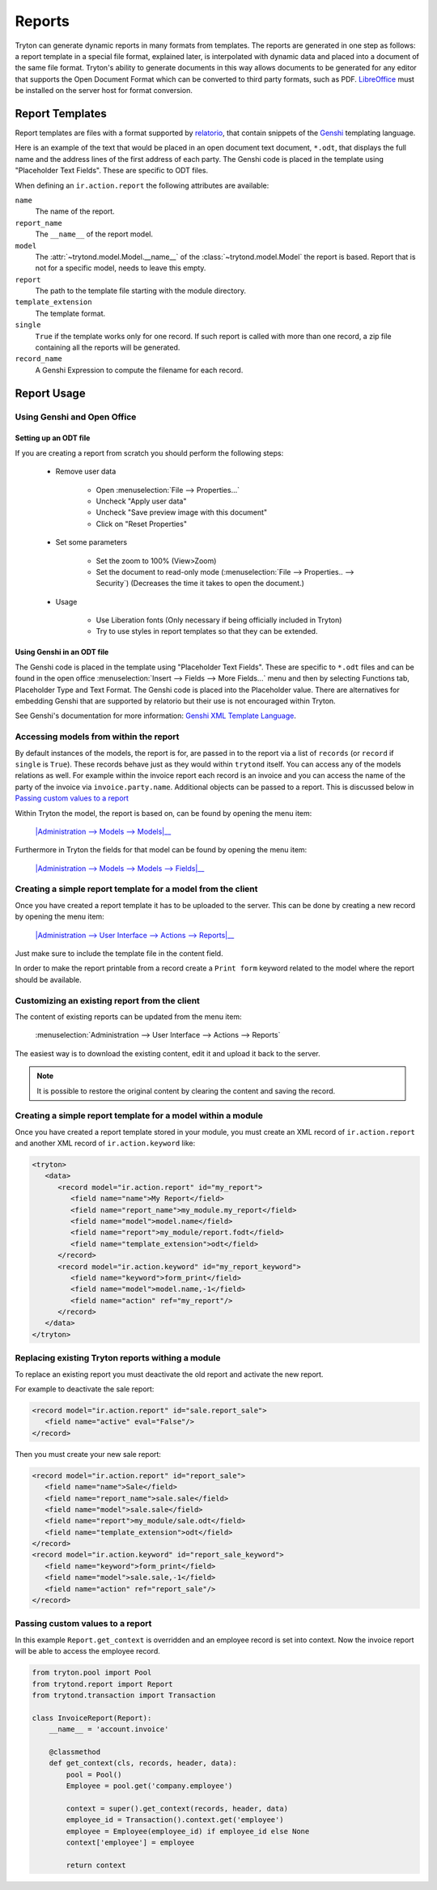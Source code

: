 .. _topics-reports:

=======
Reports
=======

Tryton can generate dynamic reports in many formats from templates. The reports
are generated in one step as follows: a report template in a special file
format, explained later, is interpolated with dynamic data and placed into a
document of the same file format. Tryton's ability to generate documents in
this way allows documents to be generated for any editor that supports the Open
Document Format which can be converted to third party formats, such as PDF.
`LibreOffice`_ must be installed on the server host for format conversion.

.. _LibreOffice: https://www.libreoffice.org/

Report Templates
================

Report templates are files with a format supported by relatorio_, that contain
snippets of the Genshi_ templating language.

Here is an example of the text that would be placed in an open document text
document, ``*.odt``, that displays the full name and the address lines of the
first address of each party.
The Genshi code is placed in the template using "Placeholder Text Fields".
These are specific to ODT files.

.. _relatorio: https://relatorio.tryton.org/
.. _Genshi: https://genshi.edgewall.org/

When defining an ``ir.action.report`` the following attributes are available:

``name``
   The name of the report.

``report_name``
   The ``__name__`` of the report model.

``model``
   The :attr:`~trytond.model.Model.__name__` of the
   :class:`~trytond.model.Model` the report is based.
   Report that is not for a specific model, needs to leave this empty.

``report``
   The path to the template file starting with the module directory.

``template_extension``
   The template format.

``single``
   ``True`` if the template works only for one record.
   If such report is called with more than one record, a zip file containing
   all the reports will be generated.

``record_name``
   A Genshi Expression to compute the filename for each record.

Report Usage
============

Using Genshi and Open Office
----------------------------

Setting up an ODT file
^^^^^^^^^^^^^^^^^^^^^^

If you are creating a report from scratch you should perform the following
steps:

 - Remove user data

    * Open :menuselection:`File --> Properties...`

    * Uncheck "Apply user data"

    * Uncheck "Save preview image with this document"

    * Click on "Reset Properties"

 - Set some parameters

    * Set the zoom to 100% (View>Zoom)

    * Set the document to read-only mode (:menuselection:`File --> Properties..
      --> Security`)
      (Decreases the time it takes to open the document.)

 - Usage

    * Use Liberation fonts (Only necessary if being officially included in
      Tryton)

    * Try to use styles in report templates so that they can be extended.

Using Genshi in an ODT file
^^^^^^^^^^^^^^^^^^^^^^^^^^^

The Genshi code is placed in the template using "Placeholder Text Fields".
These are specific to ``*.odt`` files and can be found in the open office
:menuselection:`Insert --> Fields --> More Fields...` menu and then by
selecting Functions tab, Placeholder Type and Text Format.
The Genshi code is placed into the Placeholder value.
There are alternatives for embedding Genshi that are supported by relatorio but
their use is not encouraged within Tryton.

See Genshi's documentation for more information: `Genshi XML Template
Language`_.

.. _Genshi XML Template Language: https://genshi.edgewall.org/wiki/Documentation/xml-templates.html

Accessing models from within the report
---------------------------------------

By default instances of the models, the report is for, are passed in to the
report via a list of ``records`` (or ``record`` if ``single`` is ``True``).
These records behave just as they would within ``trytond`` itself.
You can access any of the models relations as well.
For example within the invoice report each record is an invoice and you can
access the name of the party of the invoice via ``invoice.party.name``.
Additional objects can be passed to a report.
This is discussed below in `Passing custom values to a report`_

Within Tryton the model, the report is based on, can be found by opening the
menu item:

   |Administration --> Models --> Models|__

   .. |Administration --> Models --> Models| replace:: :menuselection:`Administration --> Models --> Models`
   __ https://demo.tryton.org/model/ir.model

Furthermore in Tryton the fields for that model can be found by opening the
menu item:

   |Administration --> Models --> Models --> Fields|__

   .. |Administration --> Models --> Models --> Fields| replace:: :menuselection:`Administration --> Models --> Models --> Fields`
   __ https://demo.tryton.org/model/ir.model.field


Creating a simple report template for a model from the client
-------------------------------------------------------------

Once you have created a report template it has to be uploaded to the server.
This can be done by creating a new record by opening the menu item:

   |Administration --> User Interface --> Actions --> Reports|__

   .. |Administration --> User Interface --> Actions --> Reports| replace:: :menuselection:`Administration --> User Interface --> Actions --> Reports`
   __ https://demo.tryton.org/model/ir.action.report

Just make sure to include the template file in the content field.

In order to make the report printable from a record create a ``Print form``
keyword related to the model where the report should be available.

Customizing an existing report from the client
----------------------------------------------

The content of existing reports can be updated from the menu item:

   :menuselection:`Administration --> User Interface --> Actions --> Reports`

The easiest way is to download the existing content, edit it and upload it back
to the server.

.. note::

   It is possible to restore the original content by clearing the content and
   saving the record.


Creating a simple report template for a model within a module
-------------------------------------------------------------

Once you have created a report template stored in your module, you must create
an XML record of ``ir.action.report`` and another XML record of
``ir.action.keyword`` like:

.. code-block:: xml

   <tryton>
      <data>
         <record model="ir.action.report" id="my_report">
            <field name="name">My Report</field>
            <field name="report_name">my_module.my_report</field>
            <field name="model">model.name</field>
            <field name="report">my_module/report.fodt</field>
            <field name="template_extension">odt</field>
         </record>
         <record model="ir.action.keyword" id="my_report_keyword">
            <field name="keyword">form_print</field>
            <field name="model">model.name,-1</field>
            <field name="action" ref="my_report"/>
         </record>
      </data>
   </tryton>

Replacing existing Tryton reports withing a module
--------------------------------------------------

To replace an existing report you must deactivate the old report and activate
the new report.

For example to deactivate the sale report:

.. code-block:: xml

   <record model="ir.action.report" id="sale.report_sale">
      <field name="active" eval="False"/>
   </record>

Then you must create your new sale report:

.. code-block:: xml

   <record model="ir.action.report" id="report_sale">
      <field name="name">Sale</field>
      <field name="report_name">sale.sale</field>
      <field name="model">sale.sale</field>
      <field name="report">my_module/sale.odt</field>
      <field name="template_extension">odt</field>
   </record>
   <record model="ir.action.keyword" id="report_sale_keyword">
      <field name="keyword">form_print</field>
      <field name="model">sale.sale,-1</field>
      <field name="action" ref="report_sale"/>
   </record>

Passing custom values to a report
---------------------------------

In this example ``Report.get_context`` is overridden and an employee
record is set into context.
Now the invoice report will be able to access the employee record.

.. code-block:: python

    from tryton.pool import Pool
    from trytond.report import Report
    from trytond.transaction import Transaction

    class InvoiceReport(Report):
        __name__ = 'account.invoice'

        @classmethod
        def get_context(cls, records, header, data):
            pool = Pool()
            Employee = pool.get('company.employee')

            context = super().get_context(records, header, data)
            employee_id = Transaction().context.get('employee')
            employee = Employee(employee_id) if employee_id else None
            context['employee'] = employee

            return context
